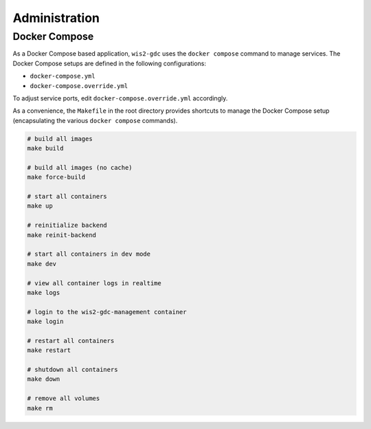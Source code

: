 .. _administration:

Administration
==============

Docker Compose
--------------

As a Docker Compose based application, ``wis2-gdc`` uses the ``docker compose`` command to manage services.  The Docker Compose setups are defined in the following configurations:

- ``docker-compose.yml``
- ``docker-compose.override.yml``

To adjust service ports, edit ``docker-compose.override.yml`` accordingly.

As a convenience, the ``Makefile`` in the root directory provides shortcuts to manage the Docker Compose setup (encapsulating the various ``docker compose`` commands).

.. code-block:: bash

   # build all images
   make build

   # build all images (no cache)
   make force-build

   # start all containers
   make up

   # reinitialize backend
   make reinit-backend

   # start all containers in dev mode
   make dev

   # view all container logs in realtime
   make logs

   # login to the wis2-gdc-management container
   make login

   # restart all containers
   make restart

   # shutdown all containers
   make down

   # remove all volumes
   make rm
